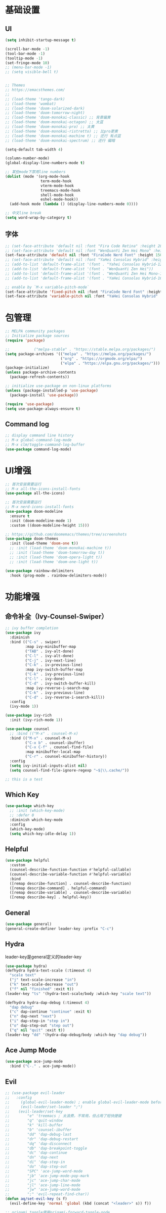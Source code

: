#+TITLE Emacs配置
#+PROPERTY: header-args:emacs-lisp :tangle init.el

* 基础设置
** UI
#+begin_src emacs-lisp
(setq inhibit-startup-message t)

(scroll-bar-mode -1)
(tool-bar-mode -1)
(tooltip-mode -1)
(set-fringe-mode 10)
;; (menu-bar-mode -1)
;; (setq visible-bell t)


;; Themes
;; https://emacsthemes.com/
;;
;; (load-theme 'tango-dark)
;; (load-theme 'wombat)
;; (load-theme 'doom-solarized-dark)
;; (load-theme 'doom-tomorrow-night)
;; (load-theme 'doom-monokai-classic) ;; 背景偏黄
;; (load-theme 'doom-monokai-octagon) ;; 太蓝
;; (load-theme 'doom-monokai-pro) ;; 太黄
;; (load-theme 'doom-monokai-ristretto) ;; 比pro更黄
;; (load-theme 'doom-monokai-machine t) ;; 还行 有点蓝
;; (load-theme 'doom-monokai-spectrum) ;; 还行 偏暗

(setq-default tab-width 4)

(column-number-mode)
(global-display-line-numbers-mode t)

;; 某些mode下禁用line numbers
(dolist (mode '(org-mode-hook
                term-mode-hook
                vterm-mode-hook
                treemacs-mode-hook
                shell-mode-hook
                eshel-mode-hook))
  (add-hook mode (lambda () (display-line-numbers-mode 0))))

;; 中文line break
(setq word-wrap-by-category t)
#+end_src

** 字体
#+begin_src emacs-lisp
;; (set-face-attribute 'default nil :font "Fira Code Retina" :height 280)
;; (set-face-attribute 'default nil :font "WenQuanYi Zen Hei Mono" :height 160)
(set-face-attribute 'default nil :font "FiraCode Nerd Font" :height 150)
;; (set-face-attribute 'default nil :font "YaHei Consolas Hybrid" :height 150)
;; (add-to-list 'default-frame-alist '(font . "Yahei Consolas Hybrid-12"))
;; (add-to-list 'default-frame-alist '(font . "WenQuanYi Zen Hei"))
;; (add-to-list 'default-frame-alist '(font . "WenQuanYi Zen Hei Mono-16"))
;; (add-to-list 'default-frame-alist '(font . "YaHei Consolas Hybrid-16"))

;; enable by `M-x variable-pitch-mode`
(set-face-attribute 'fixed-pitch nil :font "FiraCode Nerd Font" :height 150)
(set-face-attribute 'variable-pitch nil :font "YaHei Consolas Hybrid" :height 150 :weight 'regular)

#+end_src

* 包管理
#+begin_src emacs-lisp
;; MELPA community packages
;; Initialize package sources
(require 'package)

;;			 ("melpa-stable" . "https://stable.melpa.org/packages/")
(setq package-archives '(("melpa" . "https://melpa.org/packages/")
                         ("org" . "https://orgmode.org/elpa/")
                         ("elpa" . "https://elpa.gnu.org/packages/")))
(package-initialize)
(unless package-archive-contents
  (package-refresh-contents))

;; initialize use-package on non-linux platforms
(unless (package-installed-p 'use-package)
  (package-install 'use-package))

(require 'use-package)
(setq use-package-always-ensure t)

#+end_src

** Command log
#+begin_src emacs-lisp
;; display command line history
;; M-x global-command-log-mode
;; M-x clm/toggle-command-log-buffer
(use-package command-log-mode)
#+end_src

* UI增强

#+begin_src emacs-lisp
;; 首次安装需要运行
;; M-x all-the-icons-install-fonts
(use-package all-the-icons)

;; 首次安装需要运行
;; M-x nerd-icons-install-fonts
(use-package doom-modeline
  :ensure t
  :init (doom-modeline-mode 1)
  :custom ((doom-modeline-height 15)))

;; https://github.com/doomemacs/themes/tree/screenshots
(use-package doom-themes
  :init (load-theme 'doom-one t))
  ;; :init (load-theme 'doom-monokai-machine t))
  ;; :init (load-theme 'doom-tomorrow-day t))
  ;; :init (load-theme 'doom-opera-light t))
  ;; :init (load-theme 'doom-one-light t))

(use-package rainbow-delimiters
  :hook (prog-mode . rainbow-delimiters-mode))
#+end_src

* 功能增强
** 命令补全（Ivy-Counsel-Swiper）
#+begin_src emacs-lisp
;; ivy buffer completion
(use-package ivy
  :diminish
  :bind (("C-s" . swiper)
         :map ivy-minibuffer-map
         ("TAB" . ivy-alt-done)
         ("C-l" . ivy-alt-done)
         ("C-j" . ivy-next-line)
         ("C-k" . iv-previous-line)
         :map ivy-switch-buffer-map
         ("C-k" . ivy-previous-line)
         ("C-l" . ivy-done)
         ("C-d" . ivy-switch-buffer-kill)
         :map ivy-reverse-i-search-map
         ("C-k" . ivy-previous-line)
         ("C-d" . ivy-reverse-i-search-kill))
  :config
  (ivy-mode 1))

(use-package ivy-rich
  :init (ivy-rich-mode 1))

(use-package counsel
  ;; :bind (("M-x" . counsel-M-x)
  :bind (("M-x" . counsel-M-x)
         ("C-x b" . counsel-ibuffer)
         ("C-x C-f" . counsel-find-file)
         :map minibuffer-local-map
         ("C-r" . counsel-minibuffer-history))
  :config
  (setq ivy-initial-inputs-alist nil)
  (setq counsel-find-file-ignore-regexp "~$|\\.cache/"))

;; this is a test
#+end_src
** Which Key
#+begin_src emacs-lisp
(use-package which-key
  ;; :init (which-key-mode)
  ;; :defer 0
  :diminish which-key-mode
  :config
  (which-key-mode)
  (setq which-key-idle-delay 1))
#+end_src

** Helpful
#+begin_src emacs-lisp
(use-package helpful
  :custom
  (counsel-describe-function-function #'helpful-callable)
  (counsel-describe-variable-function #'helpful-variable)
  :bind
  ([remap describe-function] . counsel-describe-function)
  ([remap describe-command] . helpful-command)
  ([remap describe-variable] . counsel-describe-variable)
  ([remap describe-key] . helpful-key))
#+end_src
** General
#+begin_src emacs-lisp
(use-package general)
(general-create-definer leader-key :prefix "C-c")
#+end_src
** Hydra

leader-key是general定义的leader-key

#+begin_src emacs-lisp
(use-package hydra)
(defhydra hydra-text-scale (:timeout 4)
  "scale text"
  ("j" text-scale-increase "in")
  ("k" text-scale-decrease "out")
  ("f" nil "finished" :exit t))
(leader-key "ts" '(hydra-text-scale/body :which-key "scale text"))

(defhydra hydra-dap-debug (:timeout 4)
  "dap debug"
  ("c" dap-continue "continue" :exit t)
  ("n" dap-next "next")
  ("i" dap-step-in "step in")
  ("o" dap-step-out "step out")
  ("q" nil "quit" :exit t))
(leader-key "dd" '(hydra-dap-debug/body :which-key "dap debug"))
#+end_src

** Ace Jump Mode
#+begin_src emacs-lisp
(use-package ace-jump-mode
  :bind ("C-." . ace-jump-mode))
#+end_src

** Evil
#+begin_src emacs-lisp
;; (use-package evil-leader
;;   :config
;;     (global-evil-leader-mode) ; enable global-evil-leader-mode before evil-mode
;;     (evil-leader/set-leader ";")
;;    (evil-leader/set-key
;;        "e" 'treemacs ; 太浪费，不常用，但占用了短快捷键
;;        "q" 'quit-window
;;        "k" 'kill-buffer
;;        "b" 'counsel-ibuffer
;;        "dd" 'dap-debug-last
;;        "dr" 'dap-debug-restart
;;        "dq" 'dap-disconnect
;;        "db" 'dap-breakpoint-toggle
;;        "dc" 'dap-continue
;;        "dn" 'dap-next
;;        "di" 'dap-step-in
;;        "do" 'dap-step-out
;;        "SPC" 'ace-jump-word-mode
;;        "jb" 'ace-jump-mode-pop-mark
;;        "jc" 'ace-jump-char-mode
;;        "jl" 'ace-jump-line-mode
;;        "jw" 'ace-jump-word-mode
;;        ";" 'evil-repeat-find-char))
(defun aq/set-evil-key (s f)
  (evil-define-key 'normal 'global (kbd (concat "<leader>" s)) f))

;; origami toggle使用origami-forward-toggle-node
(defun aq/evil-fold-origami-forward (mode-actions)
  (if (eq (caar mode-actions) 'origami-mode)
      (cons
       (car mode-actions)
       (plist-put (cdr mode-actions)
                  :toggle (lambda () (origami-forward-toggle-node (current-buffer) (point)))))
    mode-actions))

(use-package undo-tree
  :config
  (global-undo-tree-mode)
  (setq undo-tree-history-directory-alist '(("." . "~/.emacs.d/undo-tree"))))

(use-package evil
  :init
  (setq evil-undo-system 'undo-tree)
  ;; (setq evil-want-integration t) ;; default is true
  (setq evil-want-keybinding nil)
  ;;  :after (evil-leader)
  :config
  (setq evil-fold-list (mapcar #'aq/evil-fold-origami-forward evil-fold-list))
  (evil-mode 1)
  ;; (evil-set-leader '(normal motion) ";")
  (evil-set-leader 'normal ";")
  (aq/set-evil-key "ee" 'treemacs) ;; 太浪费，不常用，但占用了短快捷键
  (aq/set-evil-key "ewe" 'treemacs-edit-workspaces)
  (aq/set-evil-key "es" 'treemacs-switch-workspace)
  (aq/set-evil-key "q" 'quit-window)
  (aq/set-evil-key "x" 'delete-window)
  (aq/set-evil-key "k" 'kill-buffer)
  (aq/set-evil-key "b" 'counsel-ibuffer)
  (aq/set-evil-key "s" 'save-buffer)
  (aq/set-evil-key "dd" 'dap-debug-last)
  (aq/set-evil-key "dr" 'dap-debug-restart)
  (aq/set-evil-key "dq" 'dap-disconnect)
  (aq/set-evil-key "db" 'dap-breakpoint-toggle)
  (aq/set-evil-key "dc" 'dap-continue)
  (aq/set-evil-key "dn" 'dap-next)
  (aq/set-evil-key "di" 'dap-step-in)
  (aq/set-evil-key "do" 'dap-step-out)
  (aq/set-evil-key "SPC" 'ace-jump-word-mode)
  (aq/set-evil-key "jb" 'ace-jump-mode-pop-mark)
  (aq/set-evil-key "jc" 'ace-jump-char-mode)
  (aq/set-evil-key "jl" 'ace-jump-line-mode)
  (aq/set-evil-key "jw" 'ace-jump-word-mode)
  (aq/set-evil-key "pg" 'go-playground)
  (aq/set-evil-key ";" 'evil-repeat-find-char))

;; (use-package evil-collection
;;   :after evil
;;   :config (evil-collection-init))

;; vim style C-g
(global-set-key (kbd "<escape>") 'keyboard-escape-quit)

;; use ~gcc~ to toggle comment
(use-package evil-commentary
  :after evil
  :config (evil-commentary-mode))

(use-package evil-collection
  :after evil
  :config
  (evil-collection-init))

#+end_src

** 非unicode编码文件探测
#+begin_src emacs-lisp
(use-package unicad)
#+end_src
* 系统设置
同步系统PATH设置
#+begin_src emacs-lisp
(use-package exec-path-from-shell
  :if (memq window-system '(mac ns x))
  :config
  (dolist (var '("LANG" "LC_CTYPE" "LC_ALL"))
    (add-to-list 'exec-path-from-shell-variables var))
  (exec-path-from-shell-initialize))
#+end_src

** MacOS
#+begin_src emacs-lisp
(setq mac-command-modifier 'meta)
#+end_src

* OrgMode

#+begin_src emacs-lisp
(defun aq/org-mode-setup ()
    (org-indent-mode)
    (variable-pitch-mode 1)
    (visual-line-mode 1))
    ;;  (setq evil-auto-indent nil))
    ;;  (auto-fill-mode 0)

(use-package org
	:hook (org-mode . aq/org-mode-setup)
	:config
	(setq org-edit-src-content-indentation 0)
	(setq org-ellipsis " ▾")
	(setq org-hide-emphasis-markers t)

	(setq org-agenda-start-with-log-mode t)
	(setq org-log-done 'time)
	(setq org-log-into-drawer t)

	(setq org-todo-keywords
	'((sequence "TODO(t)" "DOING(i)" "PENDING(p)" "|" "DONE(d!)" "REJECTED(r)")
		(sequence "BACKLOG(b)" "PLAN(p)" "READY(r)" "ACTIVE(a)" "REVIEW(v)" "WAIT(w@/!)" "HOLD(h)" "|" "COMPLETED(c)" "CANC(k@)")))

	;; TODO
	;; Custom agenda view
	;; https://github.com/daviwil/emacs-from-scratch/blob/5e1f99448e32852277e2d274ce2057d55b8c7aaf/init.el#L300
	;; Capture templates
	(setq org-capture-templates
	`(("t" "Tasks / Projects")
		("tt" "Task" entry (file+olp "~/Nextcloud/OrgMode/Tasks.org" "Inbox")
		"* TODO %?\n  %U\n  %a\n  %i" :empty-lines 1)))

	;; (setq org-agenda-files '("~/Nextcloud/OrgMode/wiki/editors/emacs/emacs-from-scratch.org"))
	;; (setq org-agenda-files '("~/Nextcloud/OrgMode/"))
	(setq org-agenda-files (directory-files-recursively "~/Nextcloud/OrgMode/" "\\.org$"))
	(setq org-directory "~/Nextcloud/OrgMode/")

  ;; LaTeX preview scale
  (setq org-format-latex-options (plist-put org-format-latex-options :scale 3.0))

	;; org mode heading font size
	(dolist (face '((org-level-1 . 1.2)
					(org-level-2 . 1.1)
					(org-level-3 . 1.05)
					(org-level-4 . 1.0)
					(org-level-5 . 1.0)
					(org-level-6 . 1.0)
					(org-level-7 . 1.0)
					(org-level-8 . 1.0)))
	;;  (message "%s" (cdr face)))
	;;  (set-face-attribute (car face) nil :font "YaHei Consolas Hybrid" :weight 'regular :height (cdr face)))
	(set-face-attribute (car face) nil :font "FiraCode Nerd Font" :weight 'regular :height (cdr face)))

	;; Ensure that anything that should be fixed-pitch in Org files appears that way
	(set-face-attribute 'org-block nil    :foreground nil :inherit 'fixed-pitch)
	(set-face-attribute 'org-table nil    :inherit 'fixed-pitch)
	(set-face-attribute 'org-formula nil  :inherit 'fixed-pitch)
	(set-face-attribute 'org-code nil     :inherit '(shadow fixed-pitch))
	(set-face-attribute 'org-table nil    :inherit '(shadow fixed-pitch))
	(set-face-attribute 'org-verbatim nil :inherit '(shadow fixed-pitch))
	(set-face-attribute 'org-special-keyword nil :inherit '(font-lock-comment-face fixed-pitch))
	(set-face-attribute 'org-meta-line nil :inherit '(font-lock-comment-face fixed-pitch))
	(set-face-attribute 'org-checkbox nil  :inherit 'fixed-pitch)
	(set-face-attribute 'line-number nil :inherit 'fixed-pitch)
	(set-face-attribute 'line-number-current-line nil :inherit 'fixed-pitch))

(use-package org-bullets
	:hook (org-mode . org-bullets-mode)
	:custom
	(org-bullets-bullet-list '("◉" "○" "●" "○" "●" "○" "●")))


;; org mode 居中显示
(defun aq/org-mode-visual-fill ()
	(setq visual-fill-column-width 120
	visual-fill-column-center-text t)
	(visual-fill-column-mode))
(use-package visual-fill-column
	:defer t
	:hook (org-mode . aq/org-mode-visual-fill))

(setq org-babel-python-command "python3")
(with-eval-after-load 'org
	(org-babel-do-load-languages
	'org-babel-load-languages
	'((emacs-lisp . t)
      ;; (go . t)
      (scheme . t)
		(python . t)))
	(setq org-confirm-babel-evaluate nil))

(with-eval-after-load 'org
	(require 'org-tempo)
	(add-to-list 'org-structure-template-alist '("sh" . "src shell"))
	(add-to-list 'org-structure-template-alist '("el" . "src emacs-lisp"))
	(add-to-list 'org-structure-template-alist '("scm" . "src scheme"))
	(add-to-list 'org-structure-template-alist '("py" . "src python")))

;; org mode (Refer: org mode guide)
(global-set-key (kbd "C-c l") #'org-store-link)
(global-set-key (kbd "C-c a") #'org-agenda)
(global-set-key (kbd "C-c c") #'org-capture)

;; 自动展开加粗斜体等marker
(use-package org-appear
  :after org
  :config (setq org-appear-autolinks t)
	:hook (org-mode . org-appear-mode))
#+end_src

** 图片

从剪贴板粘贴图片 ~org-download-clipboard~
macOS依赖 =pngpaste=

#+begin_src emacs-lisp
(use-package org-download
  :config
  (setq org-download-heading-lvl nil))
#+end_src


** Babel
#+begin_src emacs-lisp

#+end_src
** 自动生成init.el
#+begin_src emacs-lisp
(defun aq/org-babel-tangle-config ()
  ;;  (when (string-equal (file-name-directory buffer-file-name)
  ;;                      (expand-file-name user-emacs-directory))
  (when (string-equal (file-name-nondirectory
                       (directory-file-name
                        (file-name-directory buffer-file-name)))
                      ".emacs.d")
    ;; Dynamic scoping to the rescue
    (let ((org-confirm-babel-evaluate nil))
      (org-babel-tangle))))

(add-hook 'org-mode-hook (lambda () (add-hook 'after-save-hook #'aq/org-babel-tangle-config)))
#+end_src


** 自定义
*** 发版记录

从org文件的property中提取信息，注意修改 ~#+PROPERTY:~ 后需要 ~C-c C-c~ 进行更新

#+begin_src emacs-lisp

;; 获取上次发版的版本号
(defun aq/application-publish-notification/get-last-version ()
  (save-excursion
    (goto-char (point-min))
    (re-search-forward "/-/compare/[a-z0-9\\.]*\\.\\.\\.\\\([a-z0-9\\.]*\\\)\\\W" nil t 1)
    (match-string-no-properties 1)))

;; 生成发版时间，最早为两分钟以后，取整到5分钟的整数倍
(defun aq/application-publish-notification/publish-time ()
  (let ((time (decode-time (time-add (current-time) 120)))
        (r 5))
    (format-time-string "%Y/%-m/%-d - %H:%M"
                        (org-encode-time
                         (apply #'list
                                0 (* r (ceiling (nth 1 time) r))
                                (nthcdr 2 time))))))
#+end_src

* EShell

* VTerm
#+begin_src emacs-lisp
(use-package vterm)
#+end_src
* 程序开发

需求
- 语法高亮
- 自动补全
- debug运行
- snippets

** Project
#+begin_src emacs-lisp
(use-package projectile
  :diminish projectile-mode
  :config (projectile-mode)
  :custom ((projectile-completion-system 'ivy))
  :bind-keymap ("C-c p" . projectile-command-map)
  :init
  (when (file-directory-p "~/Projects")
    ;; (setq projectile-project-search-path '(("~/Projects" . 2))))
    (setq projectile-project-search-path '(("~/Projects" . 1)
                                           ("~/Projects/github" . 1))))
  (setq projectile-switch-project-action #'projectile-dired)
  (setq projectile-enable-caching t)
  :config
  ;; add cmake sub project
  ;; https://github.com/bbatsov/projectile/issues/1130#issuecomment-1123237339
  (setq projectile-project-root-files-bottom-up
        (cons "meson.build"
              (cons "CMakeLists.txt" projectile-project-root-files-bottom-up))))

;;  (setq projectile-switch-project-action 'neotree-projectile-action))
(use-package counsel-projectile
  :config (counsel-projectile-mode))
#+end_src

** Magit
#+begin_src emacs-lisp
(use-package magit
  :custom
  (magit-display-buffer-function #'magit-display-buffer-same-window-except-diff-v1))
;; (use-package evil-magit
;;   :after magit)

(setq auth-sources '("~/.authinfo"))
;; https://magit.vc/manual/ghub/Getting-Started.html
;; https://magit.vc/manual/forge
;; TODO: clone github/gitlab repository
(use-package forge
  :after magit
  :config
  (add-to-list 'forge-alist '("git.bilibili.co" "git.bilibili.co/api/v4" "git.bilibili.co" forge-gitlab-repository)))

(use-package diff-hl
  :after magit
  :config
  (global-diff-hl-mode)
  :hook
  (magit-pre-refresh . diff-hl-magit-pre-refresh)
  (magit-post-refresh . diff-hl-magit-post-refresh))
#+end_src

** Snippets

[[http://joaotavora.github.io/yasnippet/snippet-development.html][snippet development doc]]

#+begin_src emacs-lisp
(use-package yasnippet
  :config (yas-global-mode 1))
(use-package yasnippet-snippets
  :after yasnippet)
#+end_src

** 自动补全
#+begin_src emacs-lisp
  ;; :config
  ;; (add-to-list 'company-backends '(company-capf company-yasnippet))
(use-package company
  :after lsp-mode
  :hook (lsp-mode . company-mode)
  :bind (:map company-active-map
         ("<tab>" . company-complete-selection))
        (:map lsp-mode-map
         ("<tab>" . company-indent-or-complete-common))
  :custom
  (company-minimum-prefix-length 1)
  (company-idle-delay 0.0))
(use-package company-box
  :hook (company-mode . company-box-mode))
#+end_src

** Treemacs

~treemacs-edit-workspaces~ 编辑workspace， ~C-c C-c~ 保存

#+begin_src emacs-lisp
(use-package treemacs
  :defer t
  :config
  (treemacs-follow-mode t)
  (treemacs-project-follow-mode t))
(use-package treemacs-evil :after (treemacs evil))

(use-package treemacs-projectile
  :after (treemacs projectile))
;; :hook (projectile-after-switch-project-hook . treemacs-display-current-project-exclusively))

(use-package treemacs-icons-dired :hook (dired-mode . treemacs-icons-dired-enable-once))
(use-package treemacs-magit :after (treemacs magit))

;; (use-package neotree)
;; (global-set-key (kbd "C-c f e") 'neotree-toggle)
#+end_src

** Lsp
#+begin_src emacs-lisp
(defun aq/lsp-mode-setup ()
  (setq lsp-headerline-breadcrumb-segments '(path-up-to-project file symbols))
  (lsp-headerline-breadcrumb-mode)
  (lsp-enable-which-key-integration))

(use-package lsp-mode
  :commands (lsp lsp-deferred)
  :init
  (setq lsp-keymap-prefix "C-c l")
  :hook ((go-mode . lsp-deferred)
         (yaml-mode . lsp-deferred)
         (c-mode . lsp-deferred)
         (c++-mode . lsp-deferred)
         (python-mode . lsp-deferred)
         (lua-mode . lsp-deferred)
         (java-mode . lsp-deferred)
         (dart-mode . lsp-deferred)
         (meson-mode . lsp-deferred)
         (lsp-mode . aq/lsp-mode-setup)))
;; (lsp-mode . lsp-enable-which-key-integration)))
;;  :config (lsp-enable-which-key-integration t))

(use-package lsp-ui
  :config (setq lsp-ui-imenu-auto-refresh t)
  :hook (lsp-mode . lsp-ui-mode)
  :custom
  (lsp-ui-doc-position 'bottom))

(use-package lsp-ivy :commands lsp-ivy-workspace-symbol)
(use-package lsp-treemacs :commands lsp-treemacs-errors-list)

;; (use-package origami)
(use-package lsp-origami
  :hook (lsp-after-open lsp-origami-try-enable))

(use-package dap-mode)
;; :config (dap-auto-configure-mode)
;;  :hook (dap-stopped . (lambda (arg) (call-interactively #'dap-hydra))))

(use-package flycheck
  :ensure t
  :hook
  (after-init #'global-flycheck-mode))
;; :config
;; (add-hook 'after-init-hook #'global-flycheck-mode))
#+end_src
** C++
首次安装时运行 ~dap-cpptools-setup~

[[https://github.com/llvm/llvm-project/blob/main/lldb/tools/lldb-dap/README.md]]

#+begin_src emacs-lisp
(setq-default c-basic-offset 4)

(require 'dap-cpptools)

;; (use-package clang-format) ;; replaced by lsp/clangd
;; (use-package cmake-mode)

(use-package meson-mode)
#+end_src

*** cmake项目配置
1. ~projectile-configure-project~ 运行 ~cmake -S . -B build~
2. ~projectile-run-project~ 可以运行应用 ~./build/myapp~
3. 配置launch.json，示例
    #+begin_src json
    {
        "version": "0.2.0",
        "configurations": [
            {
                "name": "debug myapp",
                "type": "cppdbg",
                "request": "launch",
                "program": "${workspaceFolder}/build/myapp",
                "stopAtEntry": false,
                "cwd": "${workspaceFolder}",
                "environment": [],
                "externalConsole": false,
                "MIDebuggerPath": "/usr/bin/lldb",
                "MIMode": "lldb"
            }
        ]
    }
    #+end_src
4. ~<leader> d d~ 启动dap-debug

*** meson项目配置

1. ~projectile-configure-project~ 运行 ~meson setup build~
1. ~projectile-compile-project~ 运行 ~meson compile -C build~
1. ~projectile-run-project~ 可以运行应用 ~./build/myapp~
1. 配置launch.json，示例
    #+begin_src json
    {
        "version": "0.2.0",
        "configurations": [
            {
                "name": "debug myapp",
                "type": "cppdbg",
                "request": "launch",
                "program": "${workspaceFolder}/build/myapp",
                "stopAtEntry": false,
                "cwd": "${workspaceFolder}",
                "environment": [],
                "externalConsole": false,
                "MIDebuggerPath": "/usr/bin/lldb",
                "MIMode": "lldb"
            }
        ]
    }
    #+end_src
1. ~<leader> d d~ 启动dap-debug
1. 指定compiler，设置环境变量 ~CC=clang~ ，运行 ~meson setup build~

** Python
#+begin_src emacs-lisp
(use-package auto-virtualenvwrapper)
;; :hook
;;  (python-base-mode auto-virtualenvwrapper-activate)
;;  (window-configuration-change auto-virtualenvwrapper-activate)
;;  (focus-in auto-virtualenvwrapper-activate))

(use-package pet
  :after (auto-virtualenvwrapper)
  :config
  (add-hook 'python-base-mode-hook
            (lambda ()
              (auto-virtualenvwrapper-activate) ; activate before pet-mode
              (pet-mode))
            -10))
;; (add-hook 'python-base-mode-hook 'pet-mode -10))
;; :hook (python-base-mode . pet-mode)) ; depth -10

(require 'dap-python)
(setq dap-python-debugger 'debugpy)
#+end_src

*** TODO https://github.com/purcell/envrc

** Golang
使用lsp-mode，去除go-mode?

references:
[[https://github.com/golang/tools/blob/master/gopls/doc/emacs.md][gopls emacs doc]]
[[https://github.com/golang/tools/blob/master/gopls/doc/settings.md][gopls setting]]

#+begin_src emacs-lisp
(use-package go-mode)
;; (add-hook 'go-mode-hook 'lsp-deferred)
;; Set up before-save hooks to format buffer and add/delete imports.
;; Make sure you don't have other gofmt/goimports hooks enabled.
(defun lsp-go-install-save-hooks ()
 (add-hook 'before-save-hook #'lsp-format-buffer t t)
 (add-hook 'before-save-hook #'lsp-organize-imports t t))
(add-hook 'go-mode-hook #'lsp-go-install-save-hooks)

(defun aq/buf-generate ()
  "run buf generate for proto"
  (interactive)
  (shell-command "buf generate"))
(use-package protobuf-mode
  :bind (("C-c b" . 'aq/buf-generate)))
;;(global-set-key (kbd "C-c b") 'aq/buf-generate)

;; (use-package dap-dlv-go)
(require 'dap-dlv-go)

(use-package go-playground)
#+end_src

*** ~.dir-locals.el~ 项目特定配置示例
#+begin_src emacs-lisp :tangle no
;;; Directory Local Variables            -*- no-byte-compile: t -*-
;;; For more information see (info "(emacs) Directory Variables")

((go-mode . ((lsp-go-goimports-local . "gateway")
			 (lsp-go-build-flags . ["-tags=wireinject"]))))
#+end_src

** Lua
#+begin_src emacs-lisp
(use-package lua-mode)
#+end_src

** Vue

#+begin_src emacs-lisp
(use-package vue-mode
  :hook
  (mmm-mode . (lambda () (set-face-background 'mmm-default-submode-face "#fafafa"))))
  ;; (mmm-mode-hook . (lambda () (set-face-background 'mmm-default-submode-face nil))))
#+end_src

安装lsp
~M-x~ ~lsp-install-server~ ~RET~ ~vue-semantic-server RET~

** Dart/Flutter
#+begin_src emacs-lisp
(use-package dart-mode)
(use-package lsp-dart
  :config
  (setq gc-cons-threshold (* 100 1024 1024)
        read-process-output-max (* 1024 1024)))
#+end_src
** Common Lisp

run by =M-x slime=

#+begin_src emacs-lisp
(load (expand-file-name "~/quicklisp/slime-helper.el"))
;; Replace "sbcl" with the path to your implementation
(setq inferior-lisp-program "sbcl")
#+end_src

** Scheme

geiser/guile默认locale是C，会导致中文无法显示，需要设置locale
~exec-path-from-shell~ 可以从shell复制locale设置，但是尝试发现未成功，故手动设置locale

guile中测试locale方法
#+begin_src scheme
(system "locale")
(format #t "你好，世界！~%")
#+end_src

#+begin_src emacs-lisp
(use-package geiser-guile
  :config
  (setq process-environment
        (append '("LANG=en_US.UTF-8" "LC_ALL=en_US.UTF-8")
                process-environment)))
#+end_src

** Java
#+begin_src emacs-lisp
;; (require 'lsp-java)
;; (add-hook 'java-mode-hook #'lsp)
(use-package lsp-java
  :hook (java-mode . lsp))
#+end_src
** YAML
#+begin_src emacs-lisp
(use-package yaml-mode)
#+end_src

** SQLite

[[https://christiantietze.de/posts/2024/01/emacs-sqlite-mode-open-sqlite-files-automatically/]]

#+begin_src emacs-lisp
(use-package sqlite-mode
  :config
  (defun aq/sqlite-view-file-magically ()
    "Runs `sqlite-mode-open-file' on the file name visited by the
current buffer, killing it."
    (require 'sqlite-mode)
    (let ((file-name buffer-file-name))
      (kill-current-buffer)
      (sqlite-mode-open-file file-name)))

  (add-to-list 'magic-mode-alist '("SQLite format 3\x00" . aq/sqlite-view-file-magically)))
#+end_src

** TODO 其他配置
- Flycheck
- 远程开发Tramp
* EAF

#+begin_src emacs-lisp
;; See https://github.com/emacs-eaf/emacs-application-framework/wiki/Customization
;; (use-package eaf
;;   :init ((setq eaf-python-command "~/.emacs.d/site-lisp/emacs-application-framework/venv/bin/python3"))
;;   :load-path "~/.emacs.d/site-lisp/emacs-application-framework")
;; :custom
;; (eaf-browser-continue-where-left-off t)
;; (eaf-browser-enable-adblocker t)
;; (browse-url-browser-function 'eaf-open-browser)
;; :config
;; (defalias 'browse-web #'eaf-open-browser)
;; (eaf-bind-key scroll_up "C-n" eaf-pdf-viewer-keybinding)
;; (eaf-bind-key scroll_down "C-p" eaf-pdf-viewer-keybinding)
;; (eaf-bind-key take_photo "p" eaf-camera-keybinding)
;; (eaf-bind-key nil "M-q" eaf-browser-keybinding))
;; unbind, see more in the Wiki

;; (require 'eaf-demo)
;; (require 'eaf-music-player)
;; (require 'eaf-2048)
;; (require 'eaf-terminal)
;; (require 'eaf-image-viewer)
;; (require 'eaf-pdf-viewer)
;; (require 'eaf-browser)
;; (require 'eaf-markdown-previewer)
;; (require 'eaf-file-browser)
;; (require 'eaf-mindmap)
;; (require 'eaf-video-player)
;; (require 'eaf-org-previewer)
;; (require 'eaf-netease-cloud-music)
;; (require 'eaf-system-monitor)
;; (require 'eaf-pyqterminal)
;; (require 'eaf-markmap)
#+end_src

* 杂项
** Lorem
#+begin_src emacs-lisp
(use-package lorem-ipsum)
#+end_src
** misc

#+begin_src emacs-lisp

;; C-x C-e to execute sexp
;; C-h f describe-function

;; move customize to seperate file
(setq custom-file (expand-file-name "custom.el" user-emacs-directory))
(load custom-file)
#+end_src

TODO
- [X] evil命令
  - [X] =<leader>= key设置
- [ ] projectile懒加载
- [X] use-package init/config区别: init是加载前，config是加载后
- [ ] shell奇怪，会修改签名的值
- [ ] treemacs支持ace-jump
- [ ] 非evil模式支持ace-jump


* Custom Plugin

#+begin_src emacs-lisp
(add-to-list 'load-path
             (concat user-emacs-directory "my-plugins")
             t)
(require 'my-plugin)
;; (use-package my-plugin
;;   :load-path (concat user-emacs-directory "my-plugins/my-plugin.el"))
#+end_src

